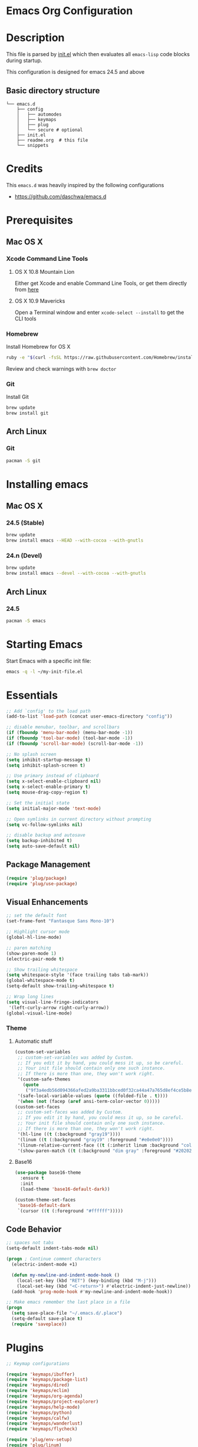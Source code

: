 * Emacs Org Configuration

* Description
This file is parsed by [[./init.el][init.el]] which then evaluates all =emacs-lisp=
code blocks during startup.

This configuration is designed for emacs 24.5 and above

** Basic directory structure
#+BEGIN_SRC text
  └── emacs.d
      ├── config
      │   ├── automodes
      │   ├── keymaps
      │   ├── plug
      │   └── secure # optional
      ├── init.el
      ├── readme.org  # this file
      └── snippets
#+end_src

* Credits
This =emacs.d= was heavily inspired by the following configurations
- https://github.com/daschwa/emacs.d

* Prerequisites
** Mac OS X
*** Xcode Command Line Tools
**** OS X 10.8 Mountain Lion
Either get Xcode and enable Command Line Tools, or get them
directly from [[http://developer.apple.com/downloads][here]]
**** OS X 10.9 Mavericks
Open a Terminal window and enter =xcode-select --install= to
get the CLI tools

*** Homebrew
Install Homebrew for OS X
#+begin_src sh
ruby -e "$(curl -fsSL https://raw.githubusercontent.com/Homebrew/install/master/install)"
#+end_src
Review and check warnings with =brew doctor=

*** Git
Install Git
#+begin_src sh
brew update
brew install git
#+end_src
** Arch Linux
*** Git
#+begin_src sh
pacman -S git
#+end_src

* Installing emacs
** Mac OS X
*** 24.5 (Stable)
#+begin_src sh
brew update
brew install emacs --HEAD --with-cocoa --with-gnutls
#+end_src

*** 24.n (Devel)
#+begin_src sh
brew update
brew install emacs --devel --with-cocoa --with-gnutls
#+end_src

** Arch Linux
*** 24.5
#+begin_src sh
pacman -S emacs
#+end_src

* Starting Emacs
 Start Emacs with a specific init file:
#+begin_src sh
emacs -q -l ~/my-init-file.el
#+end_src

* Essentials
#+begin_src emacs-lisp
;; Add `config' to the load path
(add-to-list 'load-path (concat user-emacs-directory "config"))

;; disable menubar, toolbar, and scrollbars
(if (fboundp 'menu-bar-mode) (menu-bar-mode -1))
(if (fboundp 'tool-bar-mode) (tool-bar-mode -1))
(if (fboundp 'scroll-bar-mode) (scroll-bar-mode -1))

;; No splash screen
(setq inhibit-startup-message t)
(setq inhibit-splash-screen t)

;; Use primary instead of clipboard
(setq x-select-enable-clipboard nil)
(setq x-select-enable-primary t)
(setq mouse-drag-copy-region t)

;; Set the initial state
(setq initial-major-mode 'text-mode)

;; Open symlinks in current directory without prompting
(setq vc-follow-symlinks nil)

;; disable backup and autosave
(setq backup-inhibited t)
(setq auto-save-default nil)
#+end_src

** Package Management
#+begin_src emacs-lisp
(require 'plug/package)
(require 'plug/use-package)
#+end_src

** Visual Enhancements
#+begin_src emacs-lisp
;; set the default font
(set-frame-font "Fantasque Sans Mono-10")

;; Highlight cursor mode
(global-hl-line-mode)

;; paren matching
(show-paren-mode 1)
(electric-pair-mode t)

;; Show trailing whitespace
(setq whitespace-style '(face trailing tabs tab-mark))
(global-whitespace-mode t)
(setq-default show-trailing-whitespace t)

;; Wrap long lines
(setq visual-line-fringe-indicators
 '(left-curly-arrow right-curly-arrow))
(global-visual-line-mode)
#+end_src

*** Theme
**** Automatic stuff
#+begin_src emacs-lisp
(custom-set-variables
 ;; custom-set-variables was added by Custom.
 ;; If you edit it by hand, you could mess it up, so be careful.
 ;; Your init file should contain only one such instance.
 ;; If there is more than one, they won't work right.
 '(custom-safe-themes
   (quote
    ("9f3a4edb56d094366afed2a9ba3311bbced0f32ca44a47a765d8ef4ce5b8e4ea")))
 '(safe-local-variable-values (quote ((folded-file . t))))
 '(when (not (facep (aref ansi-term-color-vector 0)))))
(custom-set-faces
 ;; custom-set-faces was added by Custom.
 ;; If you edit it by hand, you could mess it up, so be careful.
 ;; Your init file should contain only one such instance.
 ;; If there is more than one, they won't work right.
 '(hl-line ((t (:background "gray19"))))
 '(linum ((t (:background "gray19" :foreground "#e0e0e0"))))
 '(linum-relative-current-face ((t (:inherit linum :background "color-18" :foreground "#CAE682" :weight bold))))
 '(show-paren-match ((t (:background "dim gray" :foreground "#202020")))))
#+end_src

**** Base16
#+begin_src emacs-lisp
(use-package base16-theme
  :ensure t
  :init
  (load-theme 'base16-default-dark))

(custom-theme-set-faces
 'base16-default-dark
 `(cursor ((t (:foreground "#ffffff")))))
#+end_src

** Code Behavior
#+begin_src emacs-lisp
;; spaces not tabs
(setq-default indent-tabs-mode nil)

(progn ; Continue comment characters
  (electric-indent-mode +1)

  (defun my-newline-and-indent-mode-hook ()
    (local-set-key (kbd "RET") (key-binding (kbd "M-j")))
    (local-set-key (kbd "<C-return>") #'electric-indent-just-newline))
  (add-hook 'prog-mode-hook #'my-newline-and-indent-mode-hook))

;; Make emacs remember the last place in a file
(progn
  (setq save-place-file "~/.emacs.d/.place")
  (setq-default save-place t)
  (require 'saveplace))
#+end_src

* Plugins
#+begin_src emacs-lisp
;; Keymap configurations

(require 'keymaps/ibuffer)
(require 'keymaps/package-list)
(require 'keymaps/dired)
(require 'keymaps/eclim)
(require 'keymaps/org-agenda)
(require 'keymaps/project-explorer)
(require 'keymaps/help-mode)
(require 'keymaps/python)
(require 'keymaps/calfw)
(require 'keymaps/wanderlust)
(require 'keymaps/flycheck)

(require 'plug/env-setup)
(require 'plug/linum)
(require 'plug/irony)
(require 'plug/eclim)
(require 'plug/company)
(require 'plug/python)
(require 'plug/flycheck)
(require 'plug/elisp)
(require 'plug/column)
(require 'plug/magit)
(require 'plug/ido)
(require 'plug/folding-toggle)
(require 'plug/latex)
(require 'plug/project-search)
(require 'plug/paredit)
(require 'plug/guide-key)
(require 'plug/calfw)
(require 'plug/wanderlust)

(require 'automodes/conf)
(require 'automodes/sh)
(require 'automodes/markdown)
#+end_src

** Plugin Scratchpad
#+begin_src emacs-lisp

;; Minibuffer persistent history
(savehist-mode 1)


;; Java
(add-hook 'java-mode-hook (lambda ()
                            (setq c-basic-offset 2
                                  tab-width 2
                                  indent-tabs-mode nil)))

;; org mode
(setq org-log-done 'time)
(add-hook 'org-mode-hook 'org-indent-mode)



(use-package aggressive-indent
  :ensure t
  :init
  (global-aggressive-indent-mode 1)
  :config
  (add-to-list 'aggressive-indent-excluded-modes 'html-mode)
  (add-to-list 'aggressive-indent-excluded-modes 'sh-mode))

(use-package emmet-mode
  :ensure t
  :init
  (progn
    (add-hook 'sgml-mode-hook 'emmet-mode)
    (add-hook 'css-mode-hook 'emmet-mode)))

(use-package indent-guide
  :ensure t
  :init
  (indent-guide-global-mode)
  :config
  (setq indent-guide-recursive t)
  (setq indent-guide-threshold 1))


;; Rainbow delimiter
(use-package rainbow-delimiters
  :ensure t
  :init
  (add-hook 'prog-mode-hook 'rainbow-delimiters-mode))

#+end_src

** EVIL EVIL EVIL
#+begin_src emacs-lisp
;; Emacs evil will use c-u to scroll
(setq evil-want-C-u-scroll t)

(require 'plug/evil)
(require 'plug/modeline)

;; Undo tree history
(setq undo-tree-auto-save-history t)
(setq undo-tree-history-directory-alist
      '(("." . "~/.emacs.d/undo_hist")))
#+end_src

